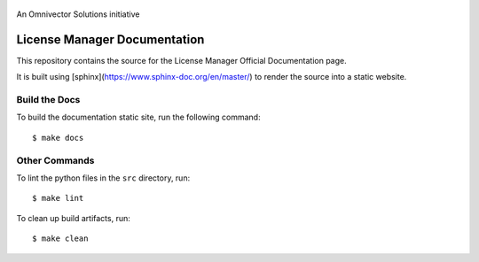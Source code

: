 .. figure:: https://github.com/omnivector-solutions/license-manager/blob/main/docs-source/src/images/logo.png
   :alt: Logo
   :align: center
   :width: 80px

   An Omnivector Solutions initiative

===============================
 License Manager Documentation
===============================

This repository contains the source for the License Manager Official Documentation page.

It is built using [sphinx](https://www.sphinx-doc.org/en/master/) to render the source into
a static website.


Build the Docs
==============

To build the documentation static site, run the following command::

    $ make docs


Other Commands
==============

To lint the python files in the ``src`` directory, run::

    $ make lint


To clean up build artifacts, run::

    $ make clean
